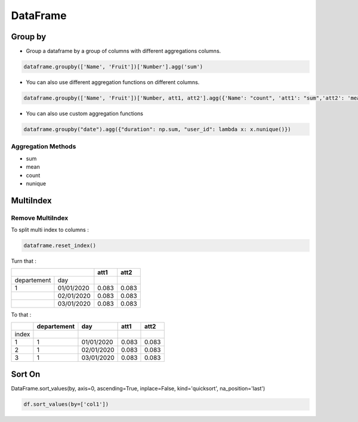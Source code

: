 DataFrame
=========

Group by
--------

- Group a dataframe by a group of columns with different aggregations columns.

.. code-block:: python

    dataframe.groupby(['Name', 'Fruit'])['Number'].agg('sum')

- You can also use different aggregation functions on different columns.

.. code-block:: python

    dataframe.groupby(['Name', 'Fruit'])['Number, att1, att2'].agg({'Name': "count", 'att1': "sum",'att2': 'mean'})

- You can also use custom aggregation functions

.. code-block:: python

    dataframe.groupby("date").agg({"duration": np.sum, "user_id": lambda x: x.nunique()})

Aggregation Methods
~~~~~~~~~~~~~~~~~~~

- sum
- mean
- count
- nunique

MultiIndex
----------

Remove MultiIndex
~~~~~~~~~~~~~~~~~

To split multi index to columns :

.. code-block:: python

    dataframe.reset_index()


Turn that :

+------------+------------+-----------+-----------+
|                         |      att1 |      att2 |
+============+============+===========+===========+
| departement| day        |           |           |
+------------+------------+-----------+-----------+
| 1          |01/01/2020  |  0.083    | 0.083     |
+------------+------------+-----------+-----------+
|            |02/01/2020  |   0.083   |  0.083    |
+------------+------------+-----------+-----------+
|            |03/01/2020  |    0.083  | 0.083     |
+------------+------------+-----------+-----------+

To that :

+------------+------------+-----------+-----------+-----------+
|            | departement|      day  |      att1 |      att2 |
+============+============+===========+===========+===========+
|  index     |            |           |           |           |
+------------+------------+-----------+-----------+-----------+
| 1          | 1          |01/01/2020 | 0.083     | 0.083     |
+------------+------------+-----------+-----------+-----------+
| 2          | 1          |02/01/2020 |  0.083    | 0.083     |
+------------+------------+-----------+-----------+-----------+
| 3          | 1          |03/01/2020 | 0.083     | 0.083     |
+------------+------------+-----------+-----------+-----------+

Sort On
--------

DataFrame.sort_values(by, axis=0, ascending=True, inplace=False, kind='quicksort', na_position='last')

.. code-block:: python

    df.sort_values(by=['col1'])